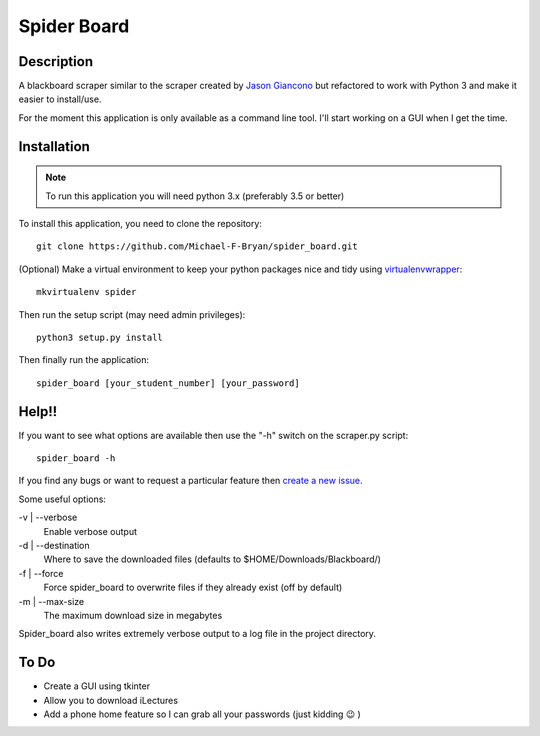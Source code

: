 ============
Spider Board
============

Description
-----------

A blackboard scraper similar to the scraper created by `Jason Giancono
<https://github.com/jasongi/blackboard_scraper>`_ but refactored to work with
Python 3 and make it easier to install/use.

For the moment this application is only available as a command line tool.
I'll start working on a GUI when I get the time.

Installation
------------

.. note::
    To run this application you will need python 3.x (preferably 3.5 or better)
    
To install this application, you need to clone the repository::

    git clone https://github.com/Michael-F-Bryan/spider_board.git

(Optional) Make a virtual environment to keep your python packages nice and
tidy using `virtualenvwrapper
<https://virtualenvwrapper.readthedocs.org/en/latest/>`_::
    
    mkvirtualenv spider

Then run the setup script (may need admin privileges)::
    
    python3 setup.py install


Then finally run the application::

    spider_board [your_student_number] [your_password]

Help!!
------

If you want to see what options are available then use the "-h" switch on the
scraper.py script::

    spider_board -h

If you find any bugs or want to request a particular feature then `create a 
new issue <https://github.com/Michael-F-Bryan/spider_board/issues/new>`_.

Some useful options:

-v | --verbose
    Enable verbose output 
-d | --destination
    Where to save the downloaded files (defaults to
    $HOME/Downloads/Blackboard/)
-f | --force
    Force spider_board to overwrite files if they already exist (off by
    default)
-m | --max-size
    The maximum download size in megabytes

Spider_board also writes extremely verbose output to a log file in the project
directory.

To Do
-----
* Create a GUI using tkinter
* Allow you to download iLectures
* Add a phone home feature so I can grab all your passwords (just kidding 😉 )
